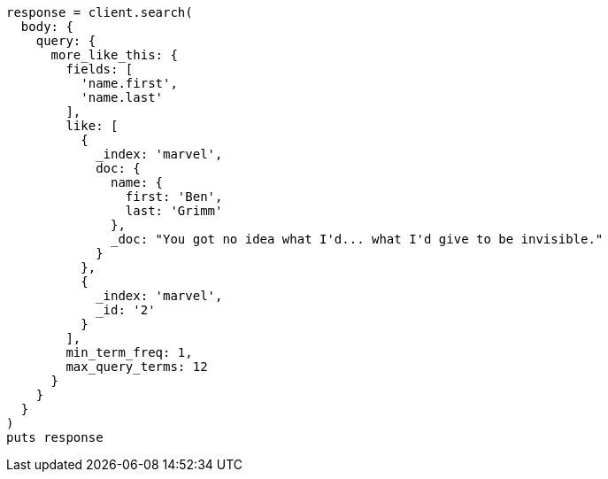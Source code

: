[source, ruby]
----
response = client.search(
  body: {
    query: {
      more_like_this: {
        fields: [
          'name.first',
          'name.last'
        ],
        like: [
          {
            _index: 'marvel',
            doc: {
              name: {
                first: 'Ben',
                last: 'Grimm'
              },
              _doc: "You got no idea what I'd... what I'd give to be invisible."
            }
          },
          {
            _index: 'marvel',
            _id: '2'
          }
        ],
        min_term_freq: 1,
        max_query_terms: 12
      }
    }
  }
)
puts response
----
